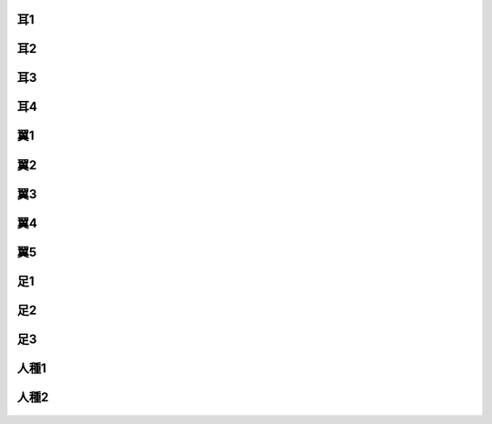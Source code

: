耳1
--------------------------------------------------------------------------------

.. figure:: 3.png

耳2
--------------------------------------------------------------------------------

.. figure:: 4.png

耳3
--------------------------------------------------------------------------------

.. figure:: 5.png

耳4
--------------------------------------------------------------------------------

.. figure:: 6.png

翼1
--------------------------------------------------------------------------------

.. figure:: 7.png

翼2
--------------------------------------------------------------------------------

.. figure:: 8.png

翼3
--------------------------------------------------------------------------------

.. figure:: 9.png


翼4
--------------------------------------------------------------------------------

.. figure:: 10.png

翼5
--------------------------------------------------------------------------------

.. figure:: 11.png

足1
--------------------------------------------------------------------------------

.. figure:: 12.png

足2
--------------------------------------------------------------------------------

.. figure:: 13.png

足3
--------------------------------------------------------------------------------

.. figure:: 14.png

人種1
--------------------------------------------------------------------------------

.. figure:: 15.png

人種2
--------------------------------------------------------------------------------

.. figure:: 16.png